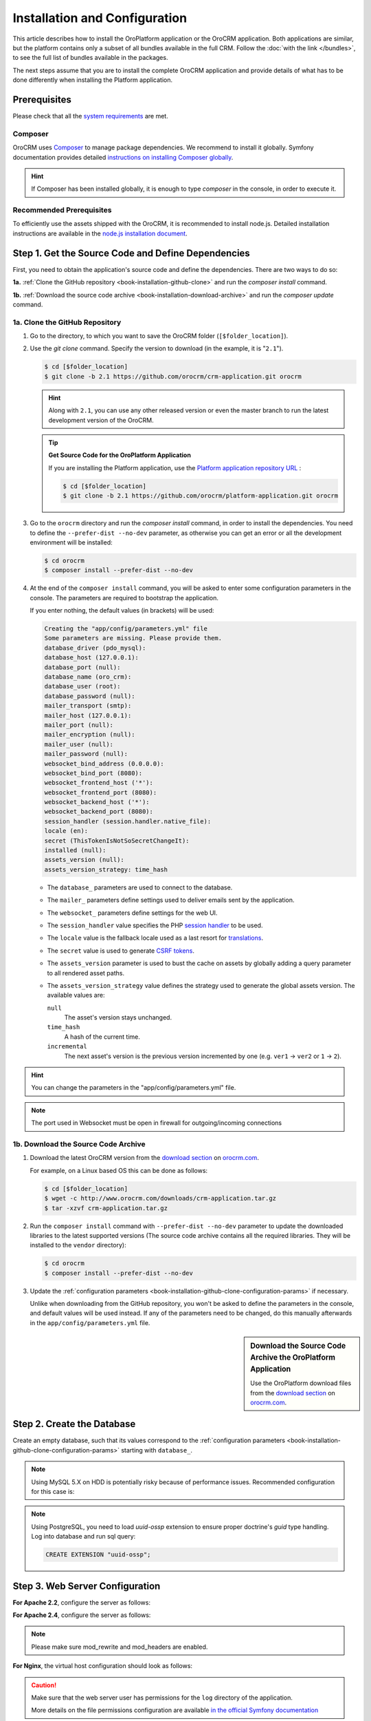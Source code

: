 .. index::
    single: Installation
    single: OroCRM Application; Installation
    single: Platform Application; Installation

Installation and Configuration
==============================

This article describes how to install the OroPlatform application or the OroCRM application. Both
applications are similar, but the platform contains only a subset of all bundles available in the
full CRM. Follow the :doc:`with the link </bundles>`, to see the full list of bundles available in the packages.

The next steps assume that you are to install the complete OroCRM application and provide details of what has to
be done differently when installing the Platform application.



Prerequisites
-------------

Please check that all the `system requirements`_ are met.

Composer
~~~~~~~~

OroCRM uses `Composer`_ to manage package dependencies. We recommend to install it globally. Symfony documentation
provides detailed `instructions on installing Composer globally`_.

.. hint::

    If Composer has been installed globally, it is enough to type *composer* in the console, in order to execute it.

Recommended Prerequisites
~~~~~~~~~~~~~~~~~~~~~~~~~

To efficiently use the assets shipped with the OroCRM, it is recommended to install node.js. Detailed installation
instructions are available in the `node.js installation document`_.

Step 1. Get the Source Code and Define Dependencies
---------------------------------------------------

First, you need to obtain the application's source code and define the dependencies. There are two ways to do so:

**1a.** :ref:`Clone the GitHub repository <book-installation-github-clone>` and run the *composer install* command.

**1b.** :ref:`Download the source code archive <book-installation-download-archive>` and run the *composer update* command.


.. _book-installation-github-clone:
.. _clone-the-github-repository:

1a. Clone the GitHub Repository
~~~~~~~~~~~~~~~~~~~~~~~~~~~~~~~

#. Go to the directory, to which you want to save the OroCRM folder (``[$folder_location]``).

#. Use the *git clone* command. Specify the version to download (in the example, it is "``2.1``").

   .. code-block:: bash

       $ cd [$folder_location]
       $ git clone -b 2.1 https://github.com/orocrm/crm-application.git orocrm

   .. hint::

       Along with ``2.1``, you can use any other released version or even the master branch to run
       the latest development version of the OroCRM.

   .. tip::

       **Get Source Code for the OroPlatform Application**

       If you are installing the Platform application, use the `Platform application repository URL`_ :

       .. code-block:: bash

           $ cd [$folder_location]
           $ git clone -b 2.1 https://github.com/orocrm/platform-application.git orocrm

#. Go to the ``orocrm`` directory and run the *composer install* command, in order to install the
   dependencies. You need to define the ``--prefer-dist --no-dev`` parameter, as otherwise you can
   get an error or all the development environment will be installed:

   .. code-block:: bash

       $ cd orocrm
       $ composer install --prefer-dist --no-dev

   .. _book-installation-github-clone-configuration-params:
   .. _configuration-parameters:

#. At the end of the ``composer install`` command, you will be asked to enter some configuration
   parameters in the console. The parameters are required to bootstrap the application.

   If you enter nothing, the default values (in brackets) will be used:

   .. code-block:: text

       Creating the "app/config/parameters.yml" file
       Some parameters are missing. Please provide them.
       database_driver (pdo_mysql):
       database_host (127.0.0.1):
       database_port (null):
       database_name (oro_crm):
       database_user (root):
       database_password (null):
       mailer_transport (smtp):
       mailer_host (127.0.0.1):
       mailer_port (null):
       mailer_encryption (null):
       mailer_user (null):
       mailer_password (null):
       websocket_bind_address (0.0.0.0):
       websocket_bind_port (8080):
       websocket_frontend_host ('*'):
       websocket_frontend_port (8080):
       websocket_backend_host ('*'):
       websocket_backend_port (8080):
       session_handler (session.handler.native_file):
       locale (en):
       secret (ThisTokenIsNotSoSecretChangeIt):
       installed (null):
       assets_version (null):
       assets_version_strategy: time_hash

   - The ``database_`` parameters are used to connect to the database.

   - The ``mailer_`` parameters define settings used to deliver emails sent by the application.

   - The ``websocket_`` parameters define settings for the web UI.

   - The ``session_handler`` value specifies the PHP `session handler`_ to be used.

   - The ``locale`` value is the fallback locale used as a last resort for `translations`_.

   - The ``secret`` value is used to generate `CSRF tokens`_.

   - The ``assets_version`` parameter is used to bust the cache on assets by globally adding a
     query parameter to all rendered asset paths.

   - The ``assets_version_strategy`` value defines the strategy used to generate the global assets
     version. The available values are:

     ``null``
         The asset's version stays unchanged.

     ``time_hash``
        A hash of the current time.

     ``incremental``
         The next asset's version is the previous version incremented by one (e.g. ``ver1`` ->
         ``ver2`` or ``1`` -> ``2``).

.. hint ::

    You can change the parameters in the "app/config/parameters.yml" file.

.. note::

    The port used in Websocket must be open in firewall for outgoing/incoming connections

.. _book-installation-download-archive:

1b. Download the Source Code Archive
~~~~~~~~~~~~~~~~~~~~~~~~~~~~~~~~~~~~

#. Download the latest OroCRM version from the `download section`_ on `orocrm.com`_.

   For example, on a Linux based OS this can be done as follows:

   .. code-block:: bash

       $ cd [$folder_location]
       $ wget -c http://www.orocrm.com/downloads/crm-application.tar.gz
       $ tar -xzvf crm-application.tar.gz

#. Run the ``composer install`` command with ``--prefer-dist --no-dev`` parameter to update the
   downloaded libraries to the latest supported versions (The source code archive contains all the
   required libraries. They will be installed to the ``vendor`` directory):

   .. code-block:: bash

       $ cd orocrm
       $ composer install --prefer-dist --no-dev

#. Update the :ref:`configuration parameters <book-installation-github-clone-configuration-params>`
   if necessary.

   Unlike when downloading from the GitHub repository, you won't be asked to define the parameters
   in the console, and default values will be used instead. If any of the parameters need to be
   changed, do this manually afterwards in the ``app/config/parameters.yml`` file.


.. sidebar::  Download the Source Code Archive the OroPlatform Application

    Use the OroPlatform download files from the `download section`_ on `orocrm.com`_.


.. _configure-the-database:

Step 2. Create the Database
---------------------------

Create an empty database, such that its values correspond to the
:ref:`configuration parameters <book-installation-github-clone-configuration-params>` starting with
``database_``.

.. note::

    Using MySQL 5.X on HDD is potentially risky because of performance issues. Recommended configuration for this case
    is:

    .. code-block:: ini
        :linenos:

        innodb_file_per_table = 0
        wait_timeout = 28800

    .. seealso::

        See `optimizing InnoDB Disk I/O`_ for more information.

.. note::

    Using PostgreSQL, you need to load `uuid-ossp` extension to ensure proper doctrine's `guid` type handling.
    Log into database and run sql query:

    .. code-block:: sql

        CREATE EXTENSION "uuid-ossp";

.. _step-3-configure-the-webserver:

Step 3. Web Server Configuration
--------------------------------

**For Apache 2.2**, configure the server as follows:

.. code-block:: apache
    :linenos:

    <VirtualHost *:80>
        ServerName orocrm.example.com

        DirectoryIndex app.php
        DocumentRoot [$folder_location]}/orocrm/web
        <Directory  [$folder_location]}/orocrm/web>
            # enable the .htaccess rewrites
            AllowOverride All
            Order allow,deny
            Allow from All
        </Directory>

        ErrorLog /var/log/apache2/orocrm_error.log
        CustomLog /var/log/apache2/orocrm_access.log combined
    </VirtualHost>

**For Apache 2.4**, configure the server as follows:

.. code-block:: apache
    :linenos:

    <VirtualHost *:80>
        ServerName orocrm.example.com

        DirectoryIndex app.php
        DocumentRoot [$folder_location]}/orocrm/web
        <Directory  [$folder_location]}/orocrm/web>
            # enable the .htaccess rewrites
            AllowOverride All
            Require all granted
        </Directory>

        ErrorLog /var/log/apache2/orocrm_error.log
        CustomLog /var/log/apache2/orocrm_access.log combined
    </VirtualHost>

.. note::
    Please make sure mod_rewrite and mod_headers are enabled.


**For Nginx**, the virtual host configuration should look as follows:

.. code-block:: nginx
    :linenos:

    server {
        server_name orocrm.example.com;
        root  [$folder_location]}/orocrm/web;

        location / {
            # try to serve file directly, fallback to app.php
            try_files $uri /app.php$is_args$args;
        }

        location ~ ^/(app|app_dev|config|install)\.php(/|$) {
	    fastcgi_pass 127.0.0.1:9000;
	    # or
            # fastcgi_pass unix:/var/run/php/php7-fpm.sock;
            fastcgi_split_path_info ^(.+\.php)(/.*)$;
            include fastcgi_params;
            fastcgi_param SCRIPT_FILENAME $document_root$fastcgi_script_name;
            fastcgi_param HTTPS off;
        }

        error_log /var/log/nginx/orocrm_error.log;
        access_log /var/log/nginx/orocrm_access.log;
    }

.. caution::

    Make sure that the web server user has permissions for the ``log`` directory of the application.

    More details on the file permissions configuration are available
    `in the official Symfony documentation`_


**PHP-FPM Configuration**, the example of the PHP-FPM configuration is the following:

.. code-block:: ini
    :linenos:

    [www]
    listen = 127.0.0.1:9000
    ; or
    ; listen = /var/run/php/php7-fpm.sock

    listen.allowed_clients = 127.0.0.1

    pm = dynamic
    pm.max_children = 128
    pm.start_servers = 8
    pm.min_spare_servers = 4
    pm.max_spare_servers = 8
    pm.max_requests = 512

    catch_workers_output = yes

.. note:: Make sure that options ``fastcgi_pass`` for Nginx and ``listen`` for PHP-FPM are configured accordingly.

**PHP Optimization**, please install Opcache php-extention. Here is a configuration example:

.. code-block:: text

  zend_extension=opcache.so
  opcache.enable=1
  opcache.memory_consumption=256
  opcache.interned_strings_buffer=8
  opcache.max_accelerated_files=11000
  opcache.fast_shutdown=1

Multiple PHP Versions
~~~~~~~~~~~~~~~~~~~~~

If you have multiple PHP versions installed, you should configure which of these binaries the application will use when
executing CLI commands:

**For Apache**

When using Apache, use the *SetEnv* directive to set the value for the "ORO_PHP_PATH"
environment variable:

    .. code-block:: apache

        SetEnv ORO_PHP_PATH c:\OpenServer\modules\php\PHP-7.0\

**For Nginx**

With Nginx, you have to use the *fastcgi_param* option to achieve the same:

    .. code-block:: nginx

        fastcgi_param ORO_PHP_PATH /usr/local/bin/php


Step 4. Add "orocrm.example.com" to the "hosts" or "DNS" file
-------------------------------------------------------------

Add the "orocrm.example.com" hostname to your DNS or hosts file.

For example, your "/etc/hosts" file on a Linux system may look like this:

    .. code-block:: text

        127.0.0.1 orocrm.example.com


Step 5. Run the Installation Script and Launch the Application
--------------------------------------------------------------

Now, you can run the installation script which checks your system requirements, performs migrations and sets up the
database tables.
-
You can run the install script in two ways:

5a. :ref:`Use the installation wizard in a web browser <book-installation-wizard>`.

5b. :ref:`Run the console installation command <book-installation-command>`.

While the use of the installation wizard is easier and more straightforward, running installation from the console
provides some additional flexibility as described in the relevant section below.

.. _book-installation-wizard:

5a. Start the Wizard
~~~~~~~~~~~~~~~~~~~~

- Open a browser.

- Enter "http://orocrm.example.com/install.php" in the address bar

.. _a-1-check-system-requirements:

#. **Check System Requirements**

   - Click the :guilabel:`Begin installation` button.

   - The installation wizard will check the system configuration:

     .. image:: /images/book/installation/wizard-1.png

   - Fix any issues that have been discovered and refresh the page.

   - When your system configuration meets the OroCRM requirements, click :guilabel:`Next`.

   .. _a-2-configuration:

#. **Configuration**

   - In the emerged page, specify the application configuration. The values defined in the
     :ref:`configuration parameters <book-installation-github-clone-configuration-params>` will be
     filled in automatically, but they can be changed.

     .. image:: /images/book/installation/wizard-2.png

   - When all the settings are correct, click :guilabel:`Next`.

   .. _a-3-database-initialization:

#. **Database Initialization**

   The database initialization will start automatically, as soon as you have clicked :guilabel:`Next`
   at the end of the previous step:

   .. image:: /images/book/installation/wizard-3.png

   .. hint::

       If something goes wrong and a failure occurs, you can check error logs in the ``app/logs/oro_install.log``
       file. Fix the errors, click the :guilabel:`Back` button and repeat.

   .. _a-4-administration-setup:

#. **Administration Setup**

   - Define the administrative data such as the company name and administrator's credentials:

     .. image:: /images/book/installation/wizard-4.png

   - Check the *"Load Sample Data"* box if you need the Sample Data.

   - Click the :guilabel:`Install` button.

   .. _a-5-finalization:

#. **Finalization**

   The installation will head for completion, as soon as you have clicked :guilabel:`Install` at the end of the
   previous phase.

   .. image:: /images/book/installation/wizard-5.png

   .. hint::

       If something goes wrong and a failure occurs, you can check error logs in the orocrm/app/logs/oro_install. Fix the
       errors, click :guilabel:`Back` button and repeat.

   .. _a-6-launch-the-application:

#. **Launch the Application**

   - The *"Finish"* page will appear

     .. image:: /images/book/installation/wizard-6.png


   - Click :guilabel:`Launch Application` and enjoy OroCRM capabilities for your business.


.. _book-installation-command:

5b. Using the Installation Command
~~~~~~~~~~~~~~~~~~~~~~~~~~~~~~~~~~

Another way to run the installation script is with the *oro:install* command in the console.  

.. warning:: To avoid access permissions issues, please review the Symfony `Setting up or Fixing File Permissions <http://symfony.com/doc/current/setup/file_permissions.html>`_ guide before running any commands. On top of that, consider running the command(s) below with `sudo -u [web server user name]` prefix.

The "--env=prod" parameter must be defined, as otherwise the development environment will be installed.

.. code-block:: bash

    $ php app/console oro:install --env=prod


The Installation is a four step process:

#. The system requirements are checked. The setup process terminates if any of the requirements are not fulfilled.
#. The database and all caches are reset.
#. The initial data (i.e. migrations, workflow definitions and fixture data) are loaded and executed.
#. The assets are dumped, RequireJS is initialized.

If you invoke the command without any arguments, you will be asked to enter some values for certain configuration
options:

======================== =======================================================
Option                   Description
======================== =======================================================
``--company-short-name`` Company short name
------------------------ -------------------------------------------------------
``--company-name``       Company name
------------------------ -------------------------------------------------------
``--user-name``          User name
------------------------ -------------------------------------------------------
``--user-email``         User email
------------------------ -------------------------------------------------------
``--user-firstname``     User first name
------------------------ -------------------------------------------------------
``--user-lastname``      User last name
------------------------ -------------------------------------------------------
``--user-password``      User password
------------------------ -------------------------------------------------------
``--sample-data``        Determines whether sample data need to be loaded or not
======================== =======================================================

If the system configuration doesn't meet the requirements, the *install* command will notify you about it. Fix the
issues and run the command once again.

If other problems occur, you can see the details in ``app/logs/oro_install.log`` file.

.. hint::

    Normally, the installation process is terminated if it detects an already-existing
    installation. Use the "--force" option to overwrite an existing installation,
    e.g. during your development process.

.. hint::

    After the installation finished do not forget to run ``php app/console oro:api:doc:cache:clear``
    to warm-up the API documentation cache. This process may take several minutes.

Customizing the Installation Process
~~~~~~~~~~~~~~~~~~~~~~~~~~~~~~~~~~~~

You can customize the installation process in several ways:

- :ref:`Execute custom migrations <execute-custom-migrations>`.

- :ref:`Load custom data fixtures <load-custom-data-fixtures>`.

.. _execute-custom-migrations:

Execute Custom Migrations
"""""""""""""""""""""""""

You can create your own migrations that can be executed during the installation.
A migration is a class which implements the :class:`Oro\\Bundle\\MigrationBundle\\Migration\\Migration` interface:

.. code-block:: php
    :linenos:

    // src/Acme/DemoBundle/Migration/CustomMigration.php
    namespace Acme\DemoBundle\Migration;

    use Doctrine\DBAL\Schema\Schema;
    use Oro\Bundle\MigrationBundle\Migration\Migration;
    use Oro\Bundle\MigrationBundle\Migration\QueryBag;

    class CustomMigration implements Migration
    {
        public function up(Schema $schema, QueryBag $queries)
        {
            // ...
        }
    }

In the :method:`Oro\\Bundle\\MigrationBundle\\Migration\\Migration::up`,
you can modify the database schema and/or add additional SQL queries that
are executed before and after the schema changes.

The :class:`Oro\\Bundle\\MigrationBundle\\Migration\\Loader\\MigrationsLoader`
dispatches two events when migrations are being executed, *oro_migration.pre_up*
and *oro_migration.post_up*. You can listen to either event and register
your own migrations in your event listener. Use the
:method:`Oro\\Bundle\\MigrationBundle\\Event\\MigrationEvent::addMigration` method
of the passed event instance to register your custom migrations:

.. code-block:: php
    :linenos:

    // src/Acme/DemoBundle/EventListener/RegisterCustomMigrationListener.php
    namespace Acme\DemoBundle\EventListener;

    use Acme\DemoBundle\Migration\CustomMigration;
    use Oro\Bundle\MigrationBundle\Event\PostMigrationEvent;
    use Oro\Bundle\MigrationBundle\Event\PreMigrationEvent;

    class RegisterCustomMigrationListener
    {
        // listening to the oro_migration.pre_up event
        public function preUp(PreMigrationEvent $event)
        {
            $event->addMigration(new CustomMigration());
        }

        // listening to the oro_migration.post_up event
        public function postUp(PostMigrationEvent $event)
        {
            $event->addMigration(new CustomMigration());
        }
    }

.. tip::

    You can learn more about `custom event listeners`_ in the Symfony documentation.

Migrations registered in the *oro_migration.pre_up* event are executed
before the *main* migrations while migrations registered in the *oro_migration.post_up*
event are executed after the *main* migrations have been processed.

.. _load-custom-data-fixtures:

Load Custom Data Fixtures
*************************

To load your own data fixtures, you'll need to implement Doctrine's *"FixtureInterface"*:

.. code-block:: php
    :linenos:

    // src/Acme/DemoBundle/Migrations/Data/ORM/CustomFixture.php
    namespace Acme\DemoBundle\Migrations\Data\ORM;

    use Doctrine\Common\DataFixtures\FixtureInterface;
    use Doctrine\Common\Persistence\ObjectManager;

    class CustomFixture implements FixtureInterface
    {
        public function load(ObjectManager $manager)
        {
            // ...
        }
    }

.. caution::

    Your data fixture classes must reside in the *"Migrations/Data/ORM"* sub-directory
    of your bundle to be loaded automatically during the installation.

.. tip::

    Read the `documentation`_ to learn more about the Doctrine Data Fixtures
    extension.

Activating Background Tasks
---------------------------

To launch scheduled execution of the operations required by the Oro application, set up a 
cron command with the `oro:cron` CLI command as an application entry point (see the sample configuration below).

.. code-block:: text

    */1 * * * * /path/to/php [$folder_location]/orocrm/app/console oro:cron --env=prod > /dev/null
    
.. seealso::

    You can also create your own commands that are executed in the background at certain times.
    Read more about it in the :doc:`chapter about executing cron commands </book/cron>`.

Time consuming or blocking tasks should usually be performed in the background to aviod negative impact on the application response time. For example, the OroPlatform uses the `MessageQueueComponent`_
together with `MessageQueueBundle`_ to asynchronously run maintenance tasks. Ensure that one or more consumers are always running:

.. code-block:: text

    /path/to/php [$folder_location]/orocrm/app/console oro:message-queue:consume --env=prod > /dev/null

.. seealso::

    To ensure that required number of consumers keeps running, set up a supervisor.
    Here is `example of supervisord configuration`_.

Updating OroPlatform to OroCRM
------------------------------

If are not sure whether or not you need the full OroCRM application, you can start
with the OroPlatform application and upgrade it by installing the "oro/crm" package using Composer:

    .. code-block:: bash

        $ composer require oro/crm


.. _`Composer`: http://getcomposer.org/
.. _`instructions on installing Composer globally`: http://symfony.com/doc/current/cookbook/composer.html
.. _`its documentation`: https://getcomposer.org/doc/
.. _`node.js installation document`: https://nodejs.org/en/download/
.. _`GitHub repository`: https://github.com/orocrm/crm-application
.. _`Platform application repository URL`: https://github.com/orocrm/platform-application
.. _`download section`: http://www.orocrm.com/download
.. _`session handler`: http://symfony.com/doc/current/components/http_foundation/session_configuration.html#save-handlers
.. _`translations`: http://symfony.com/doc/current/components/translation/introduction.html
.. _`CSRF tokens`: http://symfony.com/doc/current/cookbook/security/csrf_in_login_form.html
.. _`orocrm.com`:  http://www.orocrm.com/
.. _`optimizing InnoDB Disk I/O`: http://dev.mysql.com/doc/refman/5.6/en/optimizing-innodb-diskio.html
.. _`in the official Symfony documentation`: http://symfony.com/doc/current/book/installation.html#book-installation-permissions
.. _`Configuring a Web Server`: http://symfony.com/doc/current/cookbook/configuration/web_server_configuration.html
.. _`Symfony Cookbook`: http://symfony.com/doc/current/cookbook/index.html
.. _`custom event listeners`: http://symfony.com/doc/current/cookbook/service_container/event_listener.html
.. _`documentation`: https://github.com/doctrine/data-fixtures/blob/master/README.md
.. _`MessageQueueBundle`: https://github.com/orocrm/platform/tree/master/src/Oro/Bundle/MessageQueueBundle
.. _`MessageQueueComponent`: https://github.com/orocrm/platform/tree/master/src/Oro/Component/MessageQueue
.. _`system requirements`: http://www.orocrm.com/documentation/index/current/system-requirements
.. _`example of supervisord configuration`: https://github.com/orocrm/platform/tree/master/src/Oro/Bundle/MessageQueueBundle#supervisord
